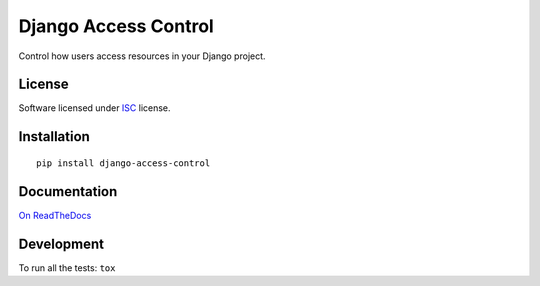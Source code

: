 =====================
Django Access Control
=====================

.. start-badges



|travis|
|codacygrade|
|codacycoverage|
|version|
|wheel|
|pyup|
|gitter|


.. |travis| image:: https://travis-ci.org/Pawamoy/django-access-control.svg?branch=master
    :target: https://travis-ci.org/Pawamoy/django-access-control/
    :alt: Travis-CI Build Status

.. |codacygrade| image:: https://api.codacy.com/project/badge/Grade/REPLACE_WITH_PROJECT_ID
    :target: https://www.codacy.com/app/Pawamoy/django-access-control/dashboard
    :alt: Codacy Code Quality Status

.. |codacycoverage| image:: https://api.codacy.com/project/badge/Coverage/REPLACE_WITH_PROJECT_ID
    :target: https://www.codacy.com/app/Pawamoy/django-access-control/dashboard
    :alt: Codacy Code Coverage

.. |pyup| image:: https://pyup.io/repos/github/Pawamoy/django-access-control/shield.svg
    :target: https://pyup.io/repos/github/Pawamoy/django-access-control/
    :alt: Updates

.. |version| image:: https://img.shields.io/pypi/v/django-access-control.svg?style=flat
    :target: https://pypi.python.org/pypi/django-access-control/
    :alt: PyPI Package latest release

.. |wheel| image:: https://img.shields.io/pypi/wheel/django-access-control.svg?style=flat
    :target: https://pypi.python.org/pypi/django-access-control/
    :alt: PyPI Wheel

.. |gitter| image:: https://badges.gitter.im/Pawamoy/django-access-control.svg
    :target: https://gitter.im/Pawamoy/django-access-control
    :alt: Join the chat at https://gitter.im/Pawamoy/django-access-control



.. end-badges

Control how users access resources in your Django project.

License
=======

Software licensed under `ISC`_ license.

.. _ISC: https://www.isc.org/downloads/software-support-policy/isc-license/

Installation
============

::

    pip install django-access-control

Documentation
=============

`On ReadTheDocs`_

.. _`On ReadTheDocs`: http://django-access-control.readthedocs.io/

Development
===========

To run all the tests: ``tox``
